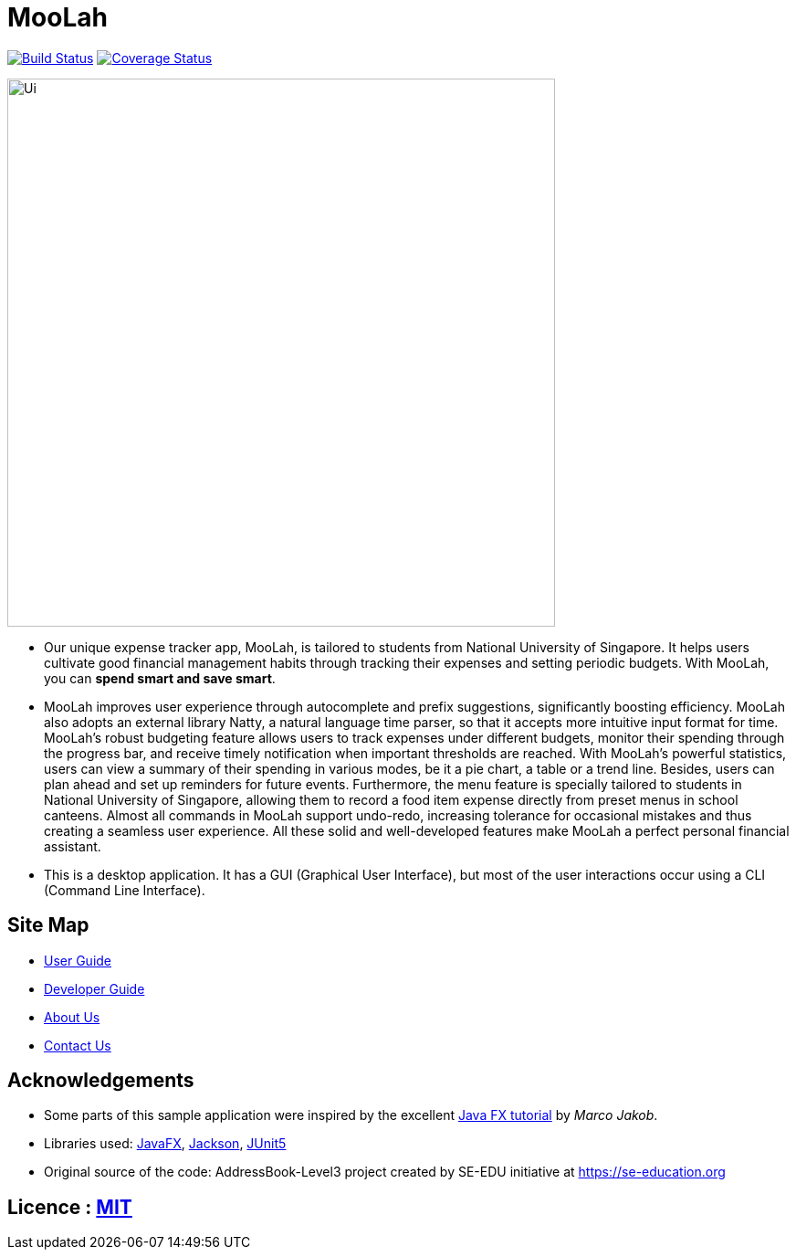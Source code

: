 = MooLah
ifdef::env-github,env-browser[:relfileprefix: docs/]

https://travis-ci.org/ay1920s1-cs2103t-t11-1/main[image:https://travis-ci.org/ay1920s1-cs2103t-t11-1/main.svg?branch=master[Build Status]]
https://coveralls.io/github/AY1920S1-CS2103T-T11-1/main?branch=master[image:https://coveralls.io/repos/github/AY1920S1-CS2103T-T11-1/main/badge.svg?branch=master[Coverage Status]]

ifdef::env-github[]
image::docs/images/Ui.png[width="600"]
endif::[]

ifndef::env-github[]
image::images/Ui.png[width="600"]
endif::[]

* Our unique expense tracker app, MooLah, is tailored to students from National University of Singapore.
It helps users cultivate good financial management habits through tracking their expenses and setting periodic budgets.
With MooLah, you can *spend smart and save smart*.

* MooLah improves user experience through autocomplete and prefix suggestions, significantly boosting efficiency.
MooLah also adopts an external library Natty, a natural language time parser, so that it accepts
more intuitive input format for time. MooLah's robust budgeting feature allows users to track expenses under different
budgets, monitor their spending through the progress bar, and receive timely notification when important thresholds are
reached. With MooLah's powerful statistics, users can view a summary of their spending in various modes, be
it a pie chart, a table or a trend line. Besides, users can plan ahead and set up reminders for future events.
Furthermore, the menu feature is specially tailored to students in National University of Singapore, allowing them to
record a food item expense directly from preset menus in school canteens. Almost all commands in MooLah support
undo-redo, increasing tolerance for occasional mistakes and thus creating a seamless user experience.
All these solid and well-developed features make MooLah a perfect personal financial assistant.

* This is a desktop application. It has a GUI (Graphical User Interface),
but most of the user interactions occur using a CLI (Command Line Interface).

== Site Map

* <<UserGuide#, User Guide>>
* <<DeveloperGuide#, Developer Guide>>
* <<AboutUs#, About Us>>
* <<ContactUs#, Contact Us>>

== Acknowledgements

* Some parts of this sample application were inspired by the excellent http://code.makery.ch/library/javafx-8-tutorial/[Java FX tutorial] by
_Marco Jakob_.
* Libraries used: https://openjfx.io/[JavaFX], https://github.com/FasterXML/jackson[Jackson], https://github.com/junit-team/junit5[JUnit5]
* Original source of the code: AddressBook-Level3 project created by SE-EDU initiative at https://se-education.org

== Licence : link:LICENSE[MIT]
